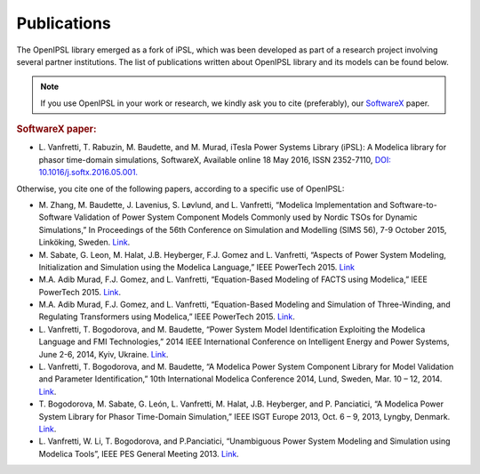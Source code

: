 Publications
============

The OpenIPSL library emerged as a fork of iPSL, which was been developed as part of a research project involving several partner institutions.
The list of publications written about OpenIPSL library and its models can be found below. 

.. note::
   If you use OpenIPSL in your work or research, we kindly ask you to cite (preferably), our `SoftwareX`_ paper.

.. rubric:: SoftwareX paper:
* L. Vanfretti, T. Rabuzin, M. Baudette, and M. Murad, iTesla Power Systems Library (iPSL):
  A Modelica library for phasor time-domain simulations, SoftwareX, Available online 18 May 2016, ISSN 2352-7110, `DOI: 10.1016/j.softx.2016.05.001. <http://dx.doi.org/10.1016/j.softx.2016.05.001>`_


Otherwise, you cite one of the following papers, according to a specific use of OpenIPSL:

- M. Zhang, M. Baudette, J. Lavenius, S. Løvlund, and L. Vanfretti,
  “Modelica Implementation and Software-to-Software Validation of Power System Component Models Commonly used by Nordic TSOs for Dynamic Simulations,”
  In Proceedings of the 56th Conference on Simulation and Modelling (SIMS 56), 7-9 October 2015, Linköking, Sweden. `Link <https://www.openmodelica.org/events/sims-2015>`_.
- M. Sabate, G. Leon, M. Halat, J.B. Heyberger, F.J. Gomez and L. Vanfretti,
  “Aspects of Power System Modeling, Initialization and Simulation using the Modelica Language,”
  IEEE PowerTech 2015. `Link <http://www.itesla-project.eu/system/resources/BAhbBlsHOgZmSSJIMjAxNS8wNy8wOC8wOV81OV81Nl83N18wNGFfUGFwZXJfUG93ZXJfc3lzdGVtX21vZGVsaW5nX01vZGVsaWNhLnBkZgY6BkVU/04a_Paper_Power_system_modeling_Modelica.pdf>`_
- M.A. Adib Murad, F.J. Gomez, and L. Vanfretti,
  “Equation-Based Modeling of FACTS using Modelica,”
  IEEE PowerTech 2015. `Link <http://ieeexplore.ieee.org/xpl/articleDetails.jsp?arnumber=7232500>`_.
- M.A. Adib Murad, F.J. Gomez, and L. Vanfretti,
  “Equation-Based Modeling and Simulation of Three-Winding, and Regulating Transformers using Modelica,”
  IEEE PowerTech 2015. `Link <http://ieeexplore.ieee.org/xpl/articleDetails.jsp?arnumber=7232503>`_.
- L. Vanfretti, T. Bogodorova, and M. Baudette,
  “Power System Model Identification Exploiting the Modelica Language and FMI Technologies,”
  2014 IEEE International Conference on Intelligent Energy and Power Systems, June 2-6, 2014, Kyiv, Ukraine. `Link <http://ieeexplore.ieee.org/xpl/articleDetails.jsp?arnumber=6874164>`_.
- L. Vanfretti, T. Bogodorova, and M. Baudette,
  “A Modelica Power System Component Library for Model Validation and Parameter Identification,”
  10th International Modelica Conference 2014, Lund, Sweden, Mar. 10 – 12, 2014. `Link <http://www.ep.liu.se/ecp_article/index.en.aspx?issue=96;article=126>`_.
- T. Bogodorova, M. Sabate, G. León, L. Vanfretti, M. Halat, J.B. Heyberger, and P. Panciatici,
  “A Modelica Power System Library for Phasor Time-Domain Simulation,”
  IEEE ISGT Europe 2013, Oct. 6 – 9, 2013, Lyngby, Denmark. `Link <http://kth.diva-portal.org/smash/record.jsf?pid=diva2%3A695594&dswid=-2413>`_.
- L. Vanfretti, W. Li, T. Bogodorova, and P.Panciatici,
  “Unambiguous Power System Modeling and Simulation using Modelica Tools”,
  IEEE PES General Meeting 2013. `Link <http://kth.diva-portal.org/smash/record.jsf?pid=diva2%3A695601&dswid=4147>`_.

.. Links:

.. _SoftwareX: http://www.sciencedirect.com/science/article/pii/S2352711016300097